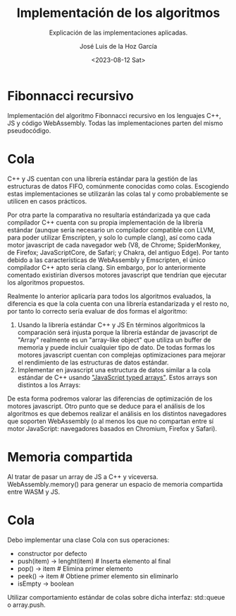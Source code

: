 #+TITLE: Implementación de los algoritmos
#+SUBTITLE: Explicación de las implementaciones aplicadas.
#+AUTHOR: José Luis de la Hoz García
#+DATE: <2023-08-12 Sat>

* Fibonnacci recursivo
Implementación del algoritmo Fibonnacci recursivo en los lenguajes
C++, JS y código WebAssembly. Todas las implementaciones parten del
mismo pseudocódigo.

* Cola
C++ y JS cuentan con una librería estándar para la gestión de las
estructuras de datos FIFO, comúnmente conocidas como colas. Escogiendo
estas implementaciones se utilizarán las colas tal y como
probablemente se utilicen en casos prácticos.

Por otra parte la comparativa no resultaría estándarizada ya que cada
compilador C++ cuenta con su propia implementación de la librería
estándar (aunque sería necesario un compilador compatible con LLVM,
para poder utilizar Emscripten, y solo lo cumple clang), así como cada
motor javascript de cada navegador web (V8, de Chrome; SpiderMonkey,
de Firefox; JavaScriptCore, de Safari; y Chakra, del antiguo
Edge). Por tanto debido a las características de WebAssembly y
Emscripten, el único compilador C++ apto sería clang. Sin embargo, por
lo anteriormente comentado existirían diversos motores javascript que
tendrían que ejecutar los algoritmos propuestos.

Realmente lo anterior aplicaría para todos los algoritmos evaluados,
la diferencia es que la cola cuenta con una librería estandarizada y
el resto no, por tanto lo correcto sería evaluar de dos formas el
algoritmo:

1. Usando la librería estándar C++ y JS En términos algorítmicos la
   comparación será injusta porque la librería estándar de javascript
   de "Array" realmente es un "array-like object" que utiliza un
   buffer de memoria y puede incluir cualquier tipo de dato. De todas
   formas los motores javascript cuentan con complejas optimizaciones
   para mejorar el rendimiento de las estructuras de datos estándar.
2. Implementar en javascript una estructura de datos similar a la cola
   estándar de C++ usando [[https://developer.mozilla.org/en-US/docs/Web/JavaScript/Guide/Typed_arrays]["JavaScript typed arrays"]]. Estos arrays son
   distintos a los Arrays:

De esta forma podremos valorar las diferencias de optimización de los
motores javascript. Otro punto que se deduce para el análisis de los
algoritmos es que debemos realizar el análisis en los distintos
navegadores que soporten WebAssembly (o al menos los que no compartan
entre sí motor JavaScript: navegadores basados en Chromium, Firefox y
Safari).

* Memoria compartida
Al tratar de pasar un array de JS a C++ y viceversa.
WebAssembly.memory() para generar un espacio de memoria compartida
entre WASM y JS.

* Cola
Debo implementar una clase Cola con sus operaciones:
- constructor por defecto
- push(item) -> lenght(item) # Inserta elemento al final
- pop() -> item # Elimina primer elemento
- peek() -> item # Obtiene primer elemento sin eliminarlo
- isEmpty -> boolean
Utilizar comportamiento estándar de colas sobre dicha interfaz: std::queue o array.push.

